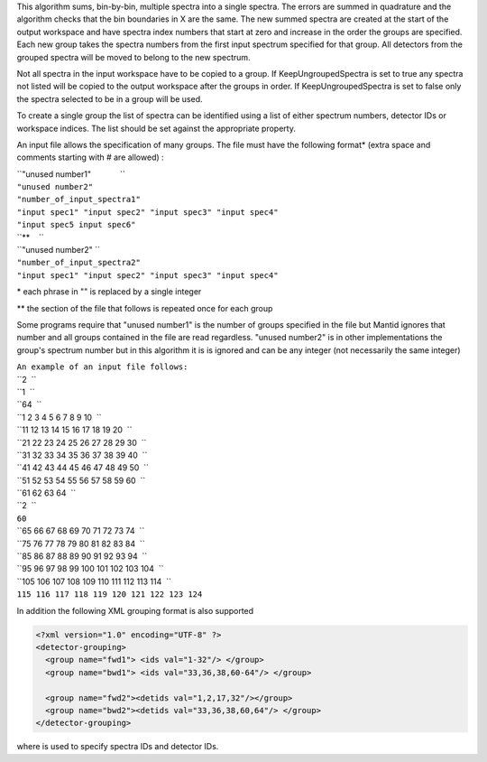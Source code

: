 This algorithm sums, bin-by-bin, multiple spectra into a single spectra.
The errors are summed in quadrature and the algorithm checks that the
bin boundaries in X are the same. The new summed spectra are created at
the start of the output workspace and have spectra index numbers that
start at zero and increase in the order the groups are specified. Each
new group takes the spectra numbers from the first input spectrum
specified for that group. All detectors from the grouped spectra will be
moved to belong to the new spectrum.

Not all spectra in the input workspace have to be copied to a group. If
KeepUngroupedSpectra is set to true any spectra not listed will be
copied to the output workspace after the groups in order. If
KeepUngroupedSpectra is set to false only the spectra selected to be in
a group will be used.

To create a single group the list of spectra can be identified using a
list of either spectrum numbers, detector IDs or workspace indices. The
list should be set against the appropriate property.

An input file allows the specification of many groups. The file must
have the following format\* (extra space and comments starting with #
are allowed) :

| ``"unused number1"             ``
| ``"unused number2"``
| ``"number_of_input_spectra1"``
| ``"input spec1" "input spec2" "input spec3" "input spec4"``
| ``"input spec5 input spec6"``
| ``**    ``
| ``"unused number2" ``
| ``"number_of_input_spectra2"``
| ``"input spec1" "input spec2" "input spec3" "input spec4"``

\* each phrase in "" is replaced by a single integer

\*\* the section of the file that follows is repeated once for each
group

Some programs require that "unused number1" is the number of groups
specified in the file but Mantid ignores that number and all groups
contained in the file are read regardless. "unused number2" is in other
implementations the group's spectrum number but in this algorithm it is
is ignored and can be any integer (not necessarily the same integer)

| ``An example of an input file follows:``
| ``2  ``
| ``1  ``
| ``64  ``
| ``1 2 3 4 5 6 7 8 9 10  ``
| ``11 12 13 14 15 16 17 18 19 20  ``
| ``21 22 23 24 25 26 27 28 29 30  ``
| ``31 32 33 34 35 36 37 38 39 40  ``
| ``41 42 43 44 45 46 47 48 49 50  ``
| ``51 52 53 54 55 56 57 58 59 60  ``
| ``61 62 63 64  ``
| ``2  ``
| ``60``
| ``65 66 67 68 69 70 71 72 73 74  ``
| ``75 76 77 78 79 80 81 82 83 84  ``
| ``85 86 87 88 89 90 91 92 93 94  ``
| ``95 96 97 98 99 100 101 102 103 104  ``
| ``105 106 107 108 109 110 111 112 113 114  ``
| ``115 116 117 118 119 120 121 122 123 124``

In addition the following XML grouping format is also supported

.. raw:: html

   <div style="border:1pt dashed black; background:#f9f9f9;padding: 1em 0;">

.. code:: xml

    <?xml version="1.0" encoding="UTF-8" ?>
    <detector-grouping> 
      <group name="fwd1"> <ids val="1-32"/> </group> 
      <group name="bwd1"> <ids val="33,36,38,60-64"/> </group>   

      <group name="fwd2"><detids val="1,2,17,32"/></group> 
      <group name="bwd2"><detids val="33,36,38,60,64"/> </group> 
    </detector-grouping>

.. raw:: html

   </div>

where is used to specify spectra IDs and detector IDs.
